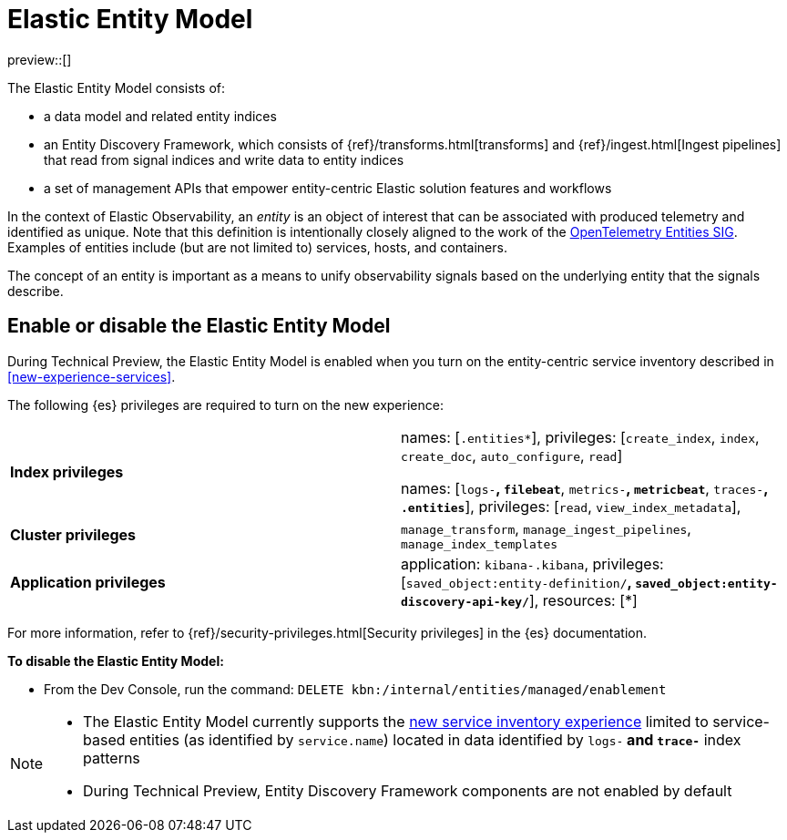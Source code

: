 [role="exclude",id="elastic-entity-model"]
= Elastic Entity Model

//TODO: Unhide this topic when we figure out where it should live.

preview::[]

The Elastic Entity Model consists of:

* a data model and related entity indices
* an Entity Discovery Framework, which consists of {ref}/transforms.html[transforms] and {ref}/ingest.html[Ingest pipelines] that read from signal indices and write data to entity indices
* a set of management APIs that empower entity-centric Elastic solution features and workflows

In the context of Elastic Observability,
an _entity_ is an object of interest that can be associated with produced telemetry and identified as unique.
Note that this definition is intentionally closely aligned to the work of the https://github.com/open-telemetry/oteps/blob/main/text/entities/0256-entities-data-model.md#data-model[OpenTelemetry Entities SIG].
Examples of entities include (but are not limited to) services, hosts, and containers.

The concept of an entity is important as a means to unify observability signals based on the underlying entity that the signals describe.

[discrete]
== Enable or disable the Elastic Entity Model

During Technical Preview,
the Elastic Entity Model is enabled when you turn on the entity-centric service inventory described in <<new-experience-services>>.

The following {es} privileges are required to turn on the new experience:

[cols="1,1"]
|====
|**Index privileges**
|names: [`.entities*`], privileges: [`create_index`, `index`, `create_doc`, `auto_configure`, `read`]

names: [`logs-*`, `filebeat*`, `metrics-*`, `metricbeat*`, `traces-*`, `.entities*`], privileges: [`read`, `view_index_metadata`],
|**Cluster privileges**
|`manage_transform`, `manage_ingest_pipelines`, `manage_index_templates`

|**Application privileges**
|application: `kibana-.kibana`, privileges: [`saved_object:entity-definition/*`, `saved_object:entity-discovery-api-key/*`], resources: [*]
|====

For more information, refer to {ref}/security-privileges.html[Security privileges] in the {es} documentation.

**To disable the Elastic Entity Model:**

- From the Dev Console, run the command: `DELETE kbn:/internal/entities/managed/enablement`

[NOTE]
====
* The Elastic Entity Model currently supports the <<new-experience-services,new service inventory experience>> limited to service-based entities (as identified by `service.name`) located in data identified by `logs-*` and `trace-*` index patterns
* During Technical Preview, Entity Discovery Framework components are not enabled by default
====
